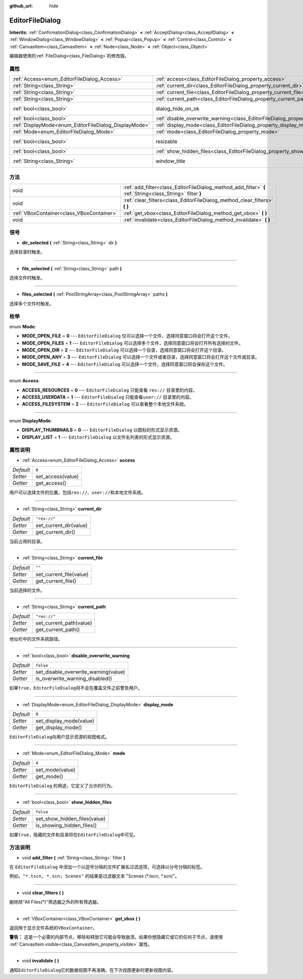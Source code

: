 :github_url: hide

.. Generated automatically by doc/tools/make_rst.py in GaaeExplorer's source tree.
.. DO NOT EDIT THIS FILE, but the EditorFileDialog.xml source instead.
.. The source is found in doc/classes or modules/<name>/doc_classes.

.. _class_EditorFileDialog:

EditorFileDialog
================

**Inherits:** :ref:`ConfirmationDialog<class_ConfirmationDialog>` **<** :ref:`AcceptDialog<class_AcceptDialog>` **<** :ref:`WindowDialog<class_WindowDialog>` **<** :ref:`Popup<class_Popup>` **<** :ref:`Control<class_Control>` **<** :ref:`CanvasItem<class_CanvasItem>` **<** :ref:`Node<class_Node>` **<** :ref:`Object<class_Object>`

编辑器使用的\ :ref:`FileDialog<class_FileDialog>`\ 的修改版。

属性
----

+-------------------------------------------------------+---------------------------------------------------------------------------------------------+---------------------------------------------------------------------------------------------+
| :ref:`Access<enum_EditorFileDialog_Access>`           | :ref:`access<class_EditorFileDialog_property_access>`                                       | ``0``                                                                                       |
+-------------------------------------------------------+---------------------------------------------------------------------------------------------+---------------------------------------------------------------------------------------------+
| :ref:`String<class_String>`                           | :ref:`current_dir<class_EditorFileDialog_property_current_dir>`                             | ``"res://"``                                                                                |
+-------------------------------------------------------+---------------------------------------------------------------------------------------------+---------------------------------------------------------------------------------------------+
| :ref:`String<class_String>`                           | :ref:`current_file<class_EditorFileDialog_property_current_file>`                           | ``""``                                                                                      |
+-------------------------------------------------------+---------------------------------------------------------------------------------------------+---------------------------------------------------------------------------------------------+
| :ref:`String<class_String>`                           | :ref:`current_path<class_EditorFileDialog_property_current_path>`                           | ``"res://"``                                                                                |
+-------------------------------------------------------+---------------------------------------------------------------------------------------------+---------------------------------------------------------------------------------------------+
| :ref:`bool<class_bool>`                               | dialog_hide_on_ok                                                                           | ``false`` (overrides :ref:`AcceptDialog<class_AcceptDialog_property_dialog_hide_on_ok>`)    |
+-------------------------------------------------------+---------------------------------------------------------------------------------------------+---------------------------------------------------------------------------------------------+
| :ref:`bool<class_bool>`                               | :ref:`disable_overwrite_warning<class_EditorFileDialog_property_disable_overwrite_warning>` | ``false``                                                                                   |
+-------------------------------------------------------+---------------------------------------------------------------------------------------------+---------------------------------------------------------------------------------------------+
| :ref:`DisplayMode<enum_EditorFileDialog_DisplayMode>` | :ref:`display_mode<class_EditorFileDialog_property_display_mode>`                           | ``0``                                                                                       |
+-------------------------------------------------------+---------------------------------------------------------------------------------------------+---------------------------------------------------------------------------------------------+
| :ref:`Mode<enum_EditorFileDialog_Mode>`               | :ref:`mode<class_EditorFileDialog_property_mode>`                                           | ``4``                                                                                       |
+-------------------------------------------------------+---------------------------------------------------------------------------------------------+---------------------------------------------------------------------------------------------+
| :ref:`bool<class_bool>`                               | resizable                                                                                   | ``true`` (overrides :ref:`WindowDialog<class_WindowDialog_property_resizable>`)             |
+-------------------------------------------------------+---------------------------------------------------------------------------------------------+---------------------------------------------------------------------------------------------+
| :ref:`bool<class_bool>`                               | :ref:`show_hidden_files<class_EditorFileDialog_property_show_hidden_files>`                 | ``false``                                                                                   |
+-------------------------------------------------------+---------------------------------------------------------------------------------------------+---------------------------------------------------------------------------------------------+
| :ref:`String<class_String>`                           | window_title                                                                                | ``"Save a File"`` (overrides :ref:`WindowDialog<class_WindowDialog_property_window_title>`) |
+-------------------------------------------------------+---------------------------------------------------------------------------------------------+---------------------------------------------------------------------------------------------+

方法
----

+-------------------------------------------+------------------------------------------------------------------------------------------------------------+
| void                                      | :ref:`add_filter<class_EditorFileDialog_method_add_filter>` **(** :ref:`String<class_String>` filter **)** |
+-------------------------------------------+------------------------------------------------------------------------------------------------------------+
| void                                      | :ref:`clear_filters<class_EditorFileDialog_method_clear_filters>` **(** **)**                              |
+-------------------------------------------+------------------------------------------------------------------------------------------------------------+
| :ref:`VBoxContainer<class_VBoxContainer>` | :ref:`get_vbox<class_EditorFileDialog_method_get_vbox>` **(** **)**                                        |
+-------------------------------------------+------------------------------------------------------------------------------------------------------------+
| void                                      | :ref:`invalidate<class_EditorFileDialog_method_invalidate>` **(** **)**                                    |
+-------------------------------------------+------------------------------------------------------------------------------------------------------------+

信号
----

.. _class_EditorFileDialog_signal_dir_selected:

- **dir_selected** **(** :ref:`String<class_String>` dir **)**

选择目录时触发。

----

.. _class_EditorFileDialog_signal_file_selected:

- **file_selected** **(** :ref:`String<class_String>` path **)**

选择文件时触发。

----

.. _class_EditorFileDialog_signal_files_selected:

- **files_selected** **(** :ref:`PoolStringArray<class_PoolStringArray>` paths **)**

选择多个文件时触发。

枚举
----

.. _enum_EditorFileDialog_Mode:

.. _class_EditorFileDialog_constant_MODE_OPEN_FILE:

.. _class_EditorFileDialog_constant_MODE_OPEN_FILES:

.. _class_EditorFileDialog_constant_MODE_OPEN_DIR:

.. _class_EditorFileDialog_constant_MODE_OPEN_ANY:

.. _class_EditorFileDialog_constant_MODE_SAVE_FILE:

enum **Mode**:

- **MODE_OPEN_FILE** = **0** --- ``EditorFileDialog`` 仅可以选择一个文件，选择同意窗口将会打开这个文件。

- **MODE_OPEN_FILES** = **1** --- ``EditorFileDialog`` 可以选择多个文件，选择同意窗口将会打开所有选择的文件。

- **MODE_OPEN_DIR** = **2** --- ``EditorFileDialog`` 可以选择一个目录，选择同意窗口将会打开这个目录。

- **MODE_OPEN_ANY** = **3** --- ``EditorFileDialog`` 可以选择一个文件或者目录，选择同意窗口将会打开这个文件或目录。

- **MODE_SAVE_FILE** = **4** --- ``EditorFileDialog`` 可以选择一个文件，选择同意窗口将会保存这个文件。

----

.. _enum_EditorFileDialog_Access:

.. _class_EditorFileDialog_constant_ACCESS_RESOURCES:

.. _class_EditorFileDialog_constant_ACCESS_USERDATA:

.. _class_EditorFileDialog_constant_ACCESS_FILESYSTEM:

enum **Access**:

- **ACCESS_RESOURCES** = **0** --- ``EditorFileDialog`` 只能查看 ``res://`` 目录里的内容。

- **ACCESS_USERDATA** = **1** --- ``EditorFileDialog`` 只能查看\ ``user://`` 目录里的内容。

- **ACCESS_FILESYSTEM** = **2** --- ``EditorFileDialog`` 可以查看整个本地文件系统。

----

.. _enum_EditorFileDialog_DisplayMode:

.. _class_EditorFileDialog_constant_DISPLAY_THUMBNAILS:

.. _class_EditorFileDialog_constant_DISPLAY_LIST:

enum **DisplayMode**:

- **DISPLAY_THUMBNAILS** = **0** --- ``EditorFileDialog`` 以图标的形式显示资源。

- **DISPLAY_LIST** = **1** --- ``EditorFileDialog`` 以文件名列表的形式显示资源。

属性说明
--------

.. _class_EditorFileDialog_property_access:

- :ref:`Access<enum_EditorFileDialog_Access>` **access**

+-----------+-------------------+
| *Default* | ``0``             |
+-----------+-------------------+
| *Setter*  | set_access(value) |
+-----------+-------------------+
| *Getter*  | get_access()      |
+-----------+-------------------+

用户可以选择文件的位置，包括\ ``res://``\ 、\ ``user://``\ 和本地文件系统。

----

.. _class_EditorFileDialog_property_current_dir:

- :ref:`String<class_String>` **current_dir**

+-----------+------------------------+
| *Default* | ``"res://"``           |
+-----------+------------------------+
| *Setter*  | set_current_dir(value) |
+-----------+------------------------+
| *Getter*  | get_current_dir()      |
+-----------+------------------------+

当前占用的目录。

----

.. _class_EditorFileDialog_property_current_file:

- :ref:`String<class_String>` **current_file**

+-----------+-------------------------+
| *Default* | ``""``                  |
+-----------+-------------------------+
| *Setter*  | set_current_file(value) |
+-----------+-------------------------+
| *Getter*  | get_current_file()      |
+-----------+-------------------------+

当前选择的文件。

----

.. _class_EditorFileDialog_property_current_path:

- :ref:`String<class_String>` **current_path**

+-----------+-------------------------+
| *Default* | ``"res://"``            |
+-----------+-------------------------+
| *Setter*  | set_current_path(value) |
+-----------+-------------------------+
| *Getter*  | get_current_path()      |
+-----------+-------------------------+

地址栏中的文件系统路径。

----

.. _class_EditorFileDialog_property_disable_overwrite_warning:

- :ref:`bool<class_bool>` **disable_overwrite_warning**

+-----------+--------------------------------------+
| *Default* | ``false``                            |
+-----------+--------------------------------------+
| *Setter*  | set_disable_overwrite_warning(value) |
+-----------+--------------------------------------+
| *Getter*  | is_overwrite_warning_disabled()      |
+-----------+--------------------------------------+

如果\ ``true``\ ，\ ``EditorFileDialog``\ 将不会在覆盖文件之前警告用户。

----

.. _class_EditorFileDialog_property_display_mode:

- :ref:`DisplayMode<enum_EditorFileDialog_DisplayMode>` **display_mode**

+-----------+-------------------------+
| *Default* | ``0``                   |
+-----------+-------------------------+
| *Setter*  | set_display_mode(value) |
+-----------+-------------------------+
| *Getter*  | get_display_mode()      |
+-----------+-------------------------+

``EditorFileDialog``\ 向用户显示资源的视图格式。

----

.. _class_EditorFileDialog_property_mode:

- :ref:`Mode<enum_EditorFileDialog_Mode>` **mode**

+-----------+-----------------+
| *Default* | ``4``           |
+-----------+-----------------+
| *Setter*  | set_mode(value) |
+-----------+-----------------+
| *Getter*  | get_mode()      |
+-----------+-----------------+

``EditorFileDialog`` 的用途，它定义了允许的行为。

----

.. _class_EditorFileDialog_property_show_hidden_files:

- :ref:`bool<class_bool>` **show_hidden_files**

+-----------+------------------------------+
| *Default* | ``false``                    |
+-----------+------------------------------+
| *Setter*  | set_show_hidden_files(value) |
+-----------+------------------------------+
| *Getter*  | is_showing_hidden_files()    |
+-----------+------------------------------+

如果\ ``true``\ ，隐藏的文件和目录将在\ ``EditorFileDialog``\ 中可见。

方法说明
--------

.. _class_EditorFileDialog_method_add_filter:

- void **add_filter** **(** :ref:`String<class_String>` filter **)**

在 ``EditorFileDialog`` 中添加一个以逗号分隔的文件扩展名过滤选项，可选择以分号分隔的标签。

例如，\ ``"*.tscn, *.scn; Scenes"`` 的结果是过滤器文本 "Scenes (\*.tscn, \*.scn)"。

----

.. _class_EditorFileDialog_method_clear_filters:

- void **clear_filters** **(** **)**

删除除“All Files(\*)”筛选器之外的所有筛选器。

----

.. _class_EditorFileDialog_method_get_vbox:

- :ref:`VBoxContainer<class_VBoxContainer>` **get_vbox** **(** **)**

返回用于显示文件系统的\ ``VBoxContainer``\ 。

\ **警告：** 这是一个必需的内部节点，移除和释放它可能会导致崩溃。如果你想隐藏它或它的任何子节点，请使用 :ref:`CanvasItem.visible<class_CanvasItem_property_visible>` 属性。

----

.. _class_EditorFileDialog_method_invalidate:

- void **invalidate** **(** **)**

通知\ ``EditorFileDialog``\ 它的数据视图不再准确。在下次视图更新时更新视图内容。

.. |virtual| replace:: :abbr:`virtual (This method should typically be overridden by the user to have any effect.)`
.. |const| replace:: :abbr:`const (This method has no side effects. It doesn't modify any of the instance's member variables.)`
.. |vararg| replace:: :abbr:`vararg (This method accepts any number of arguments after the ones described here.)`
